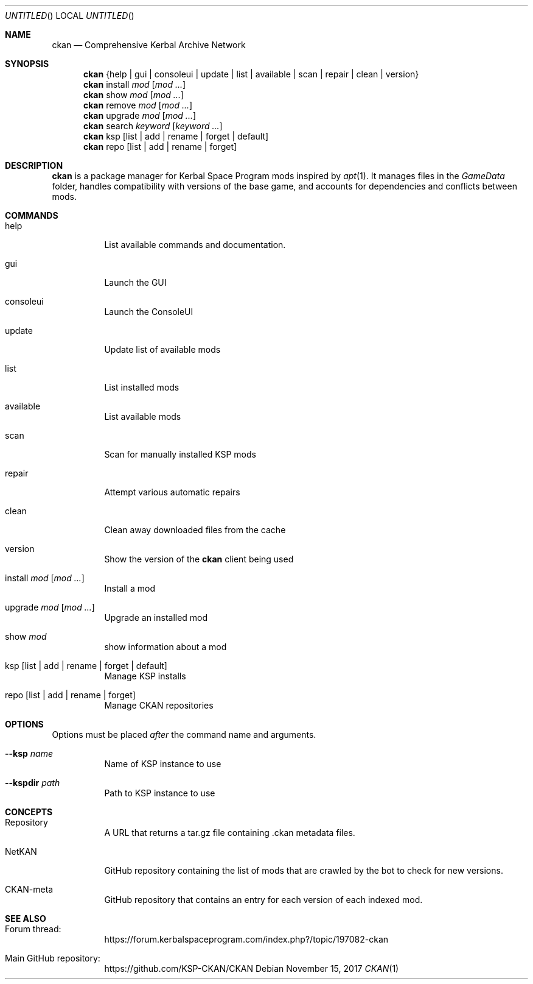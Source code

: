 .nh
.ad l
.Dd November 15, 2017
.Os
.Dt CKAN 1
.Sh NAME
.Nm ckan
.Nd Comprehensive Kerbal Archive Network
.Sh SYNOPSIS
.Nm
{help | gui | consoleui | update | list | available | scan | repair | clean | version}
.Nm
install
.Ar mod
.Op Ar mod ...
.Nm
show
.Ar mod
.Op Ar mod ...
.Nm
remove
.Ar mod
.Op Ar mod ...
.Nm
upgrade
.Ar mod
.Op Ar mod ...
.Nm
search
.Ar keyword
.Op Ar keyword ...
.Nm
ksp
.Op list | add | rename | forget | default
.Nm
repo
.Op list | add | rename | forget
.Sh DESCRIPTION
.Nm
is a package manager for Kerbal Space Program mods inspired by
.Xr apt 1 .
It manages files in the
.Em GameData
folder, handles compatibility with versions of the base game, and accounts for dependencies and conflicts between mods.
.Sh COMMANDS
.Bl -tag -width Ds
.It help
List available commands and documentation.
.It gui
Launch the GUI
.It consoleui
Launch the ConsoleUI
.It update
Update list of available mods
.It list
List installed mods
.It available
List available mods
.It scan
Scan for manually installed KSP mods
.It repair
Attempt various automatic repairs
.It clean
Clean away downloaded files from the cache
.It version
Show the version of the
.Nm
client being used
.It install Ar mod Op Ar mod ...
Install a mod
.It upgrade Ar mod Op Ar mod ...
Upgrade an installed mod
.It show Ar mod
show information about a mod
.It ksp Op list | add | rename | forget | default
Manage KSP installs
.It repo Op list | add | rename | forget
Manage CKAN repositories
.El
.Sh OPTIONS
Options must be placed
.Em after
the command name and arguments.
.Bl -tag -width Ds
.It Fl -ksp Ar name
Name of KSP instance to use
.It Fl -kspdir Ar path
Path to KSP instance to use
.El
.Sh CONCEPTS
.Bl -tag -width Ds
.It Repository
A URL that returns a tar.gz file containing .ckan metadata files.
.It NetKAN
GitHub repository containing the list of mods that are crawled by the bot to check for new versions.
.It CKAN-meta
GitHub repository that contains an entry for each version of each indexed mod.
.El
.Sh SEE ALSO
.Bl -tag -width Ds
.It Forum thread:
https://forum.kerbalspaceprogram.com/index.php?/topic/197082-ckan
.It Main GitHub repository:
https://github.com/KSP-CKAN/CKAN
.El
